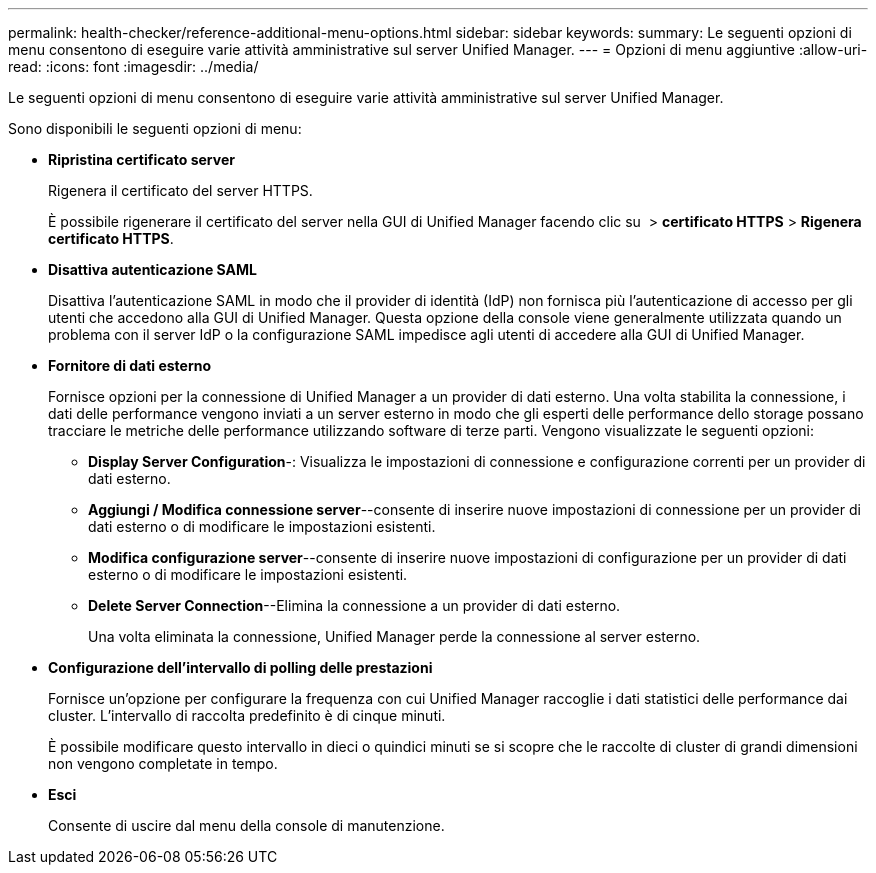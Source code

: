 ---
permalink: health-checker/reference-additional-menu-options.html 
sidebar: sidebar 
keywords:  
summary: Le seguenti opzioni di menu consentono di eseguire varie attività amministrative sul server Unified Manager. 
---
= Opzioni di menu aggiuntive
:allow-uri-read: 
:icons: font
:imagesdir: ../media/


[role="lead"]
Le seguenti opzioni di menu consentono di eseguire varie attività amministrative sul server Unified Manager.

Sono disponibili le seguenti opzioni di menu:

* *Ripristina certificato server*
+
Rigenera il certificato del server HTTPS.

+
È possibile rigenerare il certificato del server nella GUI di Unified Manager facendo clic su *image:../media/clusterpage-settings-icon.gif[""]* > *certificato HTTPS* > *Rigenera certificato HTTPS*.

* *Disattiva autenticazione SAML*
+
Disattiva l'autenticazione SAML in modo che il provider di identità (IdP) non fornisca più l'autenticazione di accesso per gli utenti che accedono alla GUI di Unified Manager. Questa opzione della console viene generalmente utilizzata quando un problema con il server IdP o la configurazione SAML impedisce agli utenti di accedere alla GUI di Unified Manager.

* *Fornitore di dati esterno*
+
Fornisce opzioni per la connessione di Unified Manager a un provider di dati esterno. Una volta stabilita la connessione, i dati delle performance vengono inviati a un server esterno in modo che gli esperti delle performance dello storage possano tracciare le metriche delle performance utilizzando software di terze parti. Vengono visualizzate le seguenti opzioni:

+
** *Display Server Configuration*-: Visualizza le impostazioni di connessione e configurazione correnti per un provider di dati esterno.
** *Aggiungi / Modifica connessione server*--consente di inserire nuove impostazioni di connessione per un provider di dati esterno o di modificare le impostazioni esistenti.
** *Modifica configurazione server*--consente di inserire nuove impostazioni di configurazione per un provider di dati esterno o di modificare le impostazioni esistenti.
** *Delete Server Connection*--Elimina la connessione a un provider di dati esterno.
+
Una volta eliminata la connessione, Unified Manager perde la connessione al server esterno.



* *Configurazione dell'intervallo di polling delle prestazioni*
+
Fornisce un'opzione per configurare la frequenza con cui Unified Manager raccoglie i dati statistici delle performance dai cluster. L'intervallo di raccolta predefinito è di cinque minuti.

+
È possibile modificare questo intervallo in dieci o quindici minuti se si scopre che le raccolte di cluster di grandi dimensioni non vengono completate in tempo.

* *Esci*
+
Consente di uscire dal menu della console di manutenzione.


